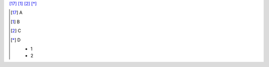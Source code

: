 [17]_ [#]_ [#name]_ [*]_

.. [17]

   A

.. [#]

   B

.. [#name]

   C

.. [*]

   D

   -  1
   -  2
